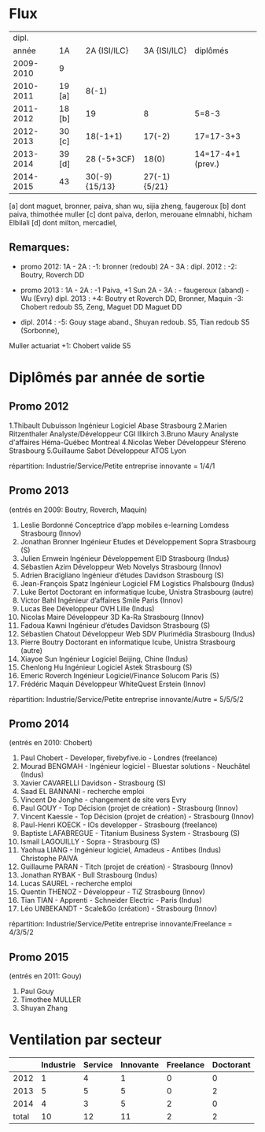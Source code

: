 
* Flux


 |     dipl. |        |                |              |                   |
 |     année | 1A     |   2A {ISI/ILC} | 3A {ISI/ILC} | diplômés          |
 |-----------+--------+----------------+--------------+-------------------|
 | 2009-2010 | 9      |                |              |                   |
 | 2010-2011 | 19 [a] |          8(-1) |              |                   |
 | 2011-2012 | 18 [b] |             19 |            8 | 5=8-3             |
 | 2012-2013 | 30 [c] |       18(-1+1) |       17(-2) | 17=17-3+3         |
 | 2013-2014 | 39 [d] |    28 (-5+3CF) |        18(0) | 14=17-4+1 (prev.) |
 | 2014-2015 | 43     | 30(-9) {15/13} | 27(-1){5/21} |                   |
 |-----------+--------+----------------+--------------+-------------------|

 
[a] dont maguet, bronner, paiva, shan wu, sijia zheng, faugeroux
[b] dont paiva, thimothée muller
[c] dont paiva, derlon, merouane elmnabhi, hicham Elbilali
[d] dont milton, mercadiel,

** Remarques:
- promo 2012:
  1A - 2A : -1: bronner (redoub)
  2A - 3A :  
  dipl. 2012 : -2: Boutry, Roverch DD

- promo 2013 :
  1A - 2A : -1 Paiva, +1 Sun
  2A - 3A : - faugeroux (aband) - Wu (Evry)
  dipl. 2013 : +4: Boutry et Roverch DD, Bronner, Maquin -3: Chobert redoub S5, Zeng, Maguet DD 
  Maguet DD
 

- dipl. 2014 : -5: Gouy stage aband., Shuyan redoub. S5, Tian redoub S5 (Sorbonne),
Muller actuariat +1: Chobert valide S5
 


* Diplômés par année de sortie

** Promo 2012

1.Thibault Dubuisson Ingénieur Logiciel     Abase Strasbourg  
2.Marien Ritzenthaler Analyste/Développeur   CGI  Illkirch
3.Bruno Maury Analyste d'affaires  Héma-Québec Montreal
4.Nicolas Weber Développeur Sféreno Strasbourg
5.Guillaume Sabot Développeur ATOS Lyon     

répartition: Industrie/Service/Petite entreprise innovante =  1/4/1


** Promo 2013

(entrés en 2009: Boutry, Roverch, Maquin)

1. Leslie Bordonné Conceptrice d’app mobiles e-learning Lomdess Strasbourg   (Innov)
2. Jonathan Bronner Ingénieur Etudes et Développement Sopra Strasbourg       (S)
3. Julien Ernwein Ingénieur Développement EID Strasbourg                     (Indus)
4. Sébastien Azim Développeur Web Novelys Strasbourg                         (Innov)
5. Adrien Bracigliano Ingénieur d’études Davidson  Strasbourg                (S)
6. Jean-François Spatz Ingénieur Logiciel FM Logistics Phalsbourg            (Indus)
7. Luke Bertot Doctorant en informatique Icube, Unistra Strasbourg           (autre)
8. Victor Bahl Ingénieur d’affaires Smile Paris                              (Innov)
9. Lucas Bee Développeur OVH Lille                                           (Indus)
10. Nicolas Maire Développeur 3D Ka-Ra Strasbourg                            (Innov)
11. Fadoua Kawni Ingénieur d’études Davidson  Strasbourg                     (S)
12. Sébastien Chatout Développeur Web SDV Plurimédia Strasbourg              (Indus)
13. Pierre Boutry Doctorant en informatique Icube, Unistra Strasbourg        (autre)
14. Xiayoe Sun Ingénieur Logiciel Beijing, Chine                             (Indus)
15. Chenlong Hu Ingénieur Logiciel Astek Strasbourg                          (S)
16. Emeric Roverch Ingénieur Logiciel/Finance Solucom Paris                  (S)
17. Frédéric Maquin Développeur WhiteQuest Erstein                           (Innov)

répartition: Industrie/Service/Petite entreprise innovante/Autre =  5/5/5/2


** Promo 2014

(entrés en 2010: Chobert)

1. Paul Chobert - Developer, fivebyfive.io - Londres                        (freelance)
2. Mourad BENGMAH - Ingénieur logiciel - Bluestar solutions - Neuchâtel     (Indus)
3. Xavier CAVARELLI	Davidson - Strasbourg                               (S)
5. Saad	EL BANNANI - recherche emploi
6. Vincent De Jonghe - changement de site vers Evry
7. Paul GOUY  - Top Décision (projet de création) - Strasbourg              (Innov)
8. Vincent Kaessle - Top Décision (projet de création) - Strasbourg         (Innov)
9. Paul-Henri KOECK - IOs developper - Strasbourg                           (freelance)
10. Baptiste LAFABREGUE - Titanium Business System - Strasbourg             (S)
11. Ismail LAGOUILLY - Sopra - Strasbourg                                   (S)
12. Yaohua LIANG - Ingénieur logiciel, Amadeus - Antibes                    (Indus)
    Christophe PAIVA
13. Guillaume PARAN - Titch (projet de création) - Strasbourg               (Innov)
14. Jonathan RYBAK - Bull Strasbourg                                        (Indus)
15. Lucas SAUREL - recherche emploi
16. Quentin THENOZ - Développeur - TiZ Strasbourg                           (Innov)
17. Tian TIAN - Apprenti - Schneider Electric - Paris                       (Indus)
18. Léo UNBEKANDT - Scale&Go (création) - Strasbourg                        (Innov)

répartition: Industrie/Service/Petite entreprise innovante/Freelance =  4/3/5/2



** Promo 2015

(entrés en 2011: Gouy)

1. Paul Gouy
2. Timothee MULLER
3. Shuyan Zhang


* Ventilation par secteur

|-------+-----------+---------+-----------+-----------+-----------|
|       | Industrie | Service | Innovante | Freelance | Doctorant |
|-------+-----------+---------+-----------+-----------+-----------|
|  2012 |         1 |       4 |         1 |         0 |         0 |
|  2013 |         5 |       5 |         5 |         0 |         2 |
|  2014 |         4 |       3 |         5 |         2 |         0 |
|-------+-----------+---------+-----------+-----------+-----------|
| total |        10 |      12 |        11 |         2 |         2 |

